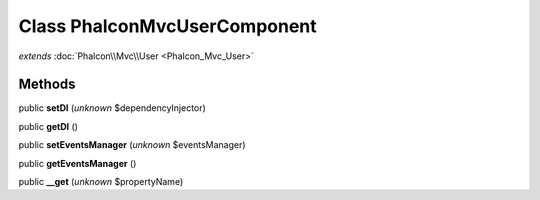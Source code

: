Class **Phalcon\Mvc\User\Component**
====================================

*extends* :doc:`Phalcon\\Mvc\\User <Phalcon_Mvc_User>`

Methods
---------

public **setDI** (*unknown* $dependencyInjector)

public **getDI** ()

public **setEventsManager** (*unknown* $eventsManager)

public **getEventsManager** ()

public **__get** (*unknown* $propertyName)

